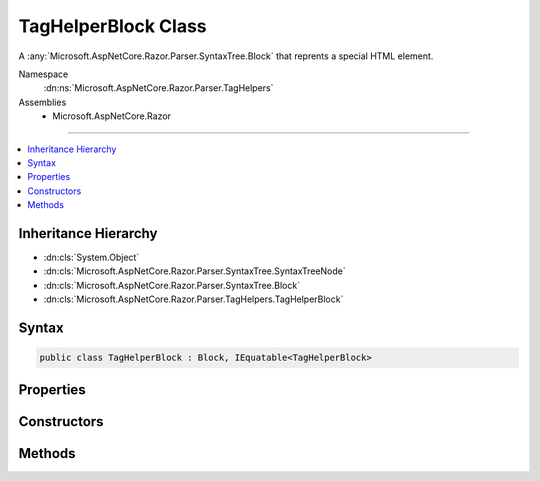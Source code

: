 

TagHelperBlock Class
====================






A :any:`Microsoft.AspNetCore.Razor.Parser.SyntaxTree.Block` that reprents a special HTML element.


Namespace
    :dn:ns:`Microsoft.AspNetCore.Razor.Parser.TagHelpers`
Assemblies
    * Microsoft.AspNetCore.Razor

----

.. contents::
   :local:



Inheritance Hierarchy
---------------------


* :dn:cls:`System.Object`
* :dn:cls:`Microsoft.AspNetCore.Razor.Parser.SyntaxTree.SyntaxTreeNode`
* :dn:cls:`Microsoft.AspNetCore.Razor.Parser.SyntaxTree.Block`
* :dn:cls:`Microsoft.AspNetCore.Razor.Parser.TagHelpers.TagHelperBlock`








Syntax
------

.. code-block:: csharp

    public class TagHelperBlock : Block, IEquatable<TagHelperBlock>








.. dn:class:: Microsoft.AspNetCore.Razor.Parser.TagHelpers.TagHelperBlock
    :hidden:

.. dn:class:: Microsoft.AspNetCore.Razor.Parser.TagHelpers.TagHelperBlock

Properties
----------

.. dn:class:: Microsoft.AspNetCore.Razor.Parser.TagHelpers.TagHelperBlock
    :noindex:
    :hidden:

    
    .. dn:property:: Microsoft.AspNetCore.Razor.Parser.TagHelpers.TagHelperBlock.Attributes
    
        
    
        
        The HTML attributes.
    
        
        :rtype: System.Collections.Generic.IList<System.Collections.Generic.IList`1>{System.Collections.Generic.KeyValuePair<System.Collections.Generic.KeyValuePair`2>{System.String<System.String>, Microsoft.AspNetCore.Razor.Parser.SyntaxTree.SyntaxTreeNode<Microsoft.AspNetCore.Razor.Parser.SyntaxTree.SyntaxTreeNode>}}
    
        
        .. code-block:: csharp
    
            public IList<KeyValuePair<string, SyntaxTreeNode>> Attributes
            {
                get;
            }
    
    .. dn:property:: Microsoft.AspNetCore.Razor.Parser.TagHelpers.TagHelperBlock.Descriptors
    
        
    
        
        :any:`Microsoft.AspNetCore.Razor.Compilation.TagHelpers.TagHelperDescriptor`\s for the HTML element.
    
        
        :rtype: System.Collections.Generic.IEnumerable<System.Collections.Generic.IEnumerable`1>{Microsoft.AspNetCore.Razor.Compilation.TagHelpers.TagHelperDescriptor<Microsoft.AspNetCore.Razor.Compilation.TagHelpers.TagHelperDescriptor>}
    
        
        .. code-block:: csharp
    
            public IEnumerable<TagHelperDescriptor> Descriptors
            {
                get;
            }
    
    .. dn:property:: Microsoft.AspNetCore.Razor.Parser.TagHelpers.TagHelperBlock.Length
    
        
        :rtype: System.Int32
    
        
        .. code-block:: csharp
    
            public override int Length
            {
                get;
            }
    
    .. dn:property:: Microsoft.AspNetCore.Razor.Parser.TagHelpers.TagHelperBlock.SourceEndTag
    
        
    
        
        Gets the unrewritten source end tag.
    
        
        :rtype: Microsoft.AspNetCore.Razor.Parser.SyntaxTree.Block
    
        
        .. code-block:: csharp
    
            public Block SourceEndTag
            {
                get;
            }
    
    .. dn:property:: Microsoft.AspNetCore.Razor.Parser.TagHelpers.TagHelperBlock.SourceStartTag
    
        
    
        
        Gets the unrewritten source start tag.
    
        
        :rtype: Microsoft.AspNetCore.Razor.Parser.SyntaxTree.Block
    
        
        .. code-block:: csharp
    
            public Block SourceStartTag
            {
                get;
            }
    
    .. dn:property:: Microsoft.AspNetCore.Razor.Parser.TagHelpers.TagHelperBlock.Start
    
        
        :rtype: Microsoft.AspNetCore.Razor.SourceLocation
    
        
        .. code-block:: csharp
    
            public override SourceLocation Start
            {
                get;
            }
    
    .. dn:property:: Microsoft.AspNetCore.Razor.Parser.TagHelpers.TagHelperBlock.TagMode
    
        
    
        
        Gets the HTML syntax of the element in the Razor source.
    
        
        :rtype: Microsoft.AspNetCore.Razor.TagHelpers.TagMode
    
        
        .. code-block:: csharp
    
            public TagMode TagMode
            {
                get;
            }
    
    .. dn:property:: Microsoft.AspNetCore.Razor.Parser.TagHelpers.TagHelperBlock.TagName
    
        
    
        
        The HTML tag name.
    
        
        :rtype: System.String
    
        
        .. code-block:: csharp
    
            public string TagName
            {
                get;
            }
    

Constructors
------------

.. dn:class:: Microsoft.AspNetCore.Razor.Parser.TagHelpers.TagHelperBlock
    :noindex:
    :hidden:

    
    .. dn:constructor:: Microsoft.AspNetCore.Razor.Parser.TagHelpers.TagHelperBlock.TagHelperBlock(Microsoft.AspNetCore.Razor.Parser.TagHelpers.TagHelperBlockBuilder)
    
        
    
        
        Instantiates a new instance of a :any:`Microsoft.AspNetCore.Razor.Parser.TagHelpers.TagHelperBlock`\.
    
        
    
        
        :param source: A :any:`Microsoft.AspNetCore.Razor.Parser.TagHelpers.TagHelperBlockBuilder` used to construct a valid 
            :any:`Microsoft.AspNetCore.Razor.Parser.TagHelpers.TagHelperBlock`\.
        
        :type source: Microsoft.AspNetCore.Razor.Parser.TagHelpers.TagHelperBlockBuilder
    
        
        .. code-block:: csharp
    
            public TagHelperBlock(TagHelperBlockBuilder source)
    

Methods
-------

.. dn:class:: Microsoft.AspNetCore.Razor.Parser.TagHelpers.TagHelperBlock
    :noindex:
    :hidden:

    
    .. dn:method:: Microsoft.AspNetCore.Razor.Parser.TagHelpers.TagHelperBlock.Equals(Microsoft.AspNetCore.Razor.Parser.TagHelpers.TagHelperBlock)
    
        
    
        
        Determines whether two :any:`Microsoft.AspNetCore.Razor.Parser.TagHelpers.TagHelperBlock`\s are equal by comparing the :dn:prop:`Microsoft.AspNetCore.Razor.Parser.TagHelpers.TagHelperBlock.TagName`\,
        :dn:prop:`Microsoft.AspNetCore.Razor.Parser.TagHelpers.TagHelperBlock.Attributes`\, :dn:prop:`Microsoft.AspNetCore.Razor.Parser.SyntaxTree.Block.Type`\, :dn:prop:`Microsoft.AspNetCore.Razor.Parser.SyntaxTree.Block.ChunkGenerator` and
        :dn:prop:`Microsoft.AspNetCore.Razor.Parser.SyntaxTree.Block.Children`\.
    
        
    
        
        :param other: The :any:`Microsoft.AspNetCore.Razor.Parser.TagHelpers.TagHelperBlock` to check equality against.
        
        :type other: Microsoft.AspNetCore.Razor.Parser.TagHelpers.TagHelperBlock
        :rtype: System.Boolean
        :return: 
            <code>true</code> if the current :any:`Microsoft.AspNetCore.Razor.Parser.TagHelpers.TagHelperBlock` is equivalent to the given
            <em>other</em>, <code>false</code> otherwise.
    
        
        .. code-block:: csharp
    
            public bool Equals(TagHelperBlock other)
    
    .. dn:method:: Microsoft.AspNetCore.Razor.Parser.TagHelpers.TagHelperBlock.Flatten()
    
        
        :rtype: System.Collections.Generic.IEnumerable<System.Collections.Generic.IEnumerable`1>{Microsoft.AspNetCore.Razor.Parser.SyntaxTree.Span<Microsoft.AspNetCore.Razor.Parser.SyntaxTree.Span>}
    
        
        .. code-block:: csharp
    
            public override IEnumerable<Span> Flatten()
    
    .. dn:method:: Microsoft.AspNetCore.Razor.Parser.TagHelpers.TagHelperBlock.GetHashCode()
    
        
        :rtype: System.Int32
    
        
        .. code-block:: csharp
    
            public override int GetHashCode()
    
    .. dn:method:: Microsoft.AspNetCore.Razor.Parser.TagHelpers.TagHelperBlock.ToString()
    
        
        :rtype: System.String
    
        
        .. code-block:: csharp
    
            public override string ToString()
    

